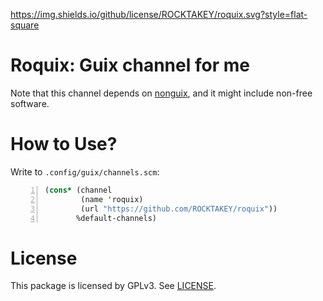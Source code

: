 [[file:LICENSE][https://img.shields.io/github/license/ROCKTAKEY/roquix.svg?style=flat-square]]
* Roquix: Guix channel for me
Note that this channel depends on [[https://gitlab.com/nonguix/nonguix][nonguix]],
and it might include non-free software.

* How to Use?
Write to =.config/guix/channels.scm=:
#+BEGIN_SRC scheme -n
  (cons* (channel
          (name 'roquix)
          (url "https://github.com/ROCKTAKEY/roquix"))
         %default-channels)
         #+END_SRC

* License
  This package is licensed by GPLv3. See [[file:LICENSE][LICENSE]].
